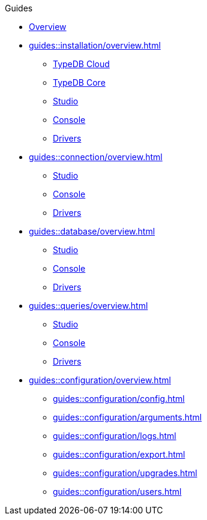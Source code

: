 // TypeDB - Guides
.Guides
* xref:guides::overview.adoc[Overview]

* xref:guides::installation/overview.adoc[]
** xref:guides::installation/cloud.adoc[TypeDB Cloud]
** xref:guides::installation/core.adoc[TypeDB Core]
** xref:guides::installation/studio.adoc[Studio]
** xref:guides::installation/console.adoc[Console]
** xref:guides::installation/drivers.adoc[Drivers]

* xref:guides::connection/overview.adoc[]
** xref:guides::connection/studio.adoc[Studio]
** xref:guides::connection/console.adoc[Console]
** xref:guides::connection/drivers.adoc[Drivers]

* xref:guides::database/overview.adoc[]
** xref:guides::database/studio.adoc[Studio]
** xref:guides::database/console.adoc[Console]
** xref:guides::database/drivers.adoc[Drivers]

* xref:guides::queries/overview.adoc[]
** xref:guides::queries/studio.adoc[Studio]
** xref:guides::queries/console.adoc[Console]
** xref:guides::queries/drivers.adoc[Drivers]

* xref:guides::configuration/overview.adoc[]
** xref:guides::configuration/config.adoc[]
** xref:guides::configuration/arguments.adoc[]
** xref:guides::configuration/logs.adoc[]
** xref:guides::configuration/export.adoc[]
** xref:guides::configuration/upgrades.adoc[]
** xref:guides::configuration/users.adoc[]
